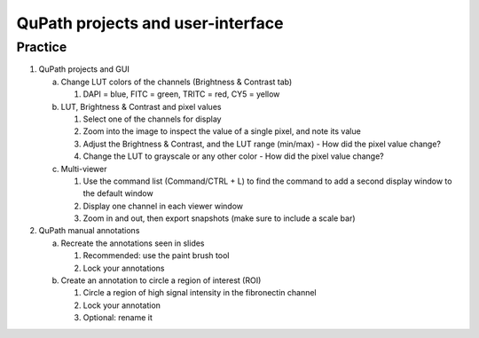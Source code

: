QuPath projects and user-interface
==================================

.. raw:: html

   <iframe src="_static/03_qupath_projects_and_GUI.pdf" width="100%" height="600px"></iframe>


**Practice**
------------

1. QuPath projects and GUI

   a. Change LUT colors of the channels (Brightness & Contrast tab)

      1. DAPI = blue, FITC = green, TRITC = red, CY5 = yellow

   b. LUT, Brightness & Contrast and pixel values

      1. Select one of the channels for display
      2. Zoom into the image to inspect the value of a single pixel, and note its value
      3. Adjust the Brightness & Contrast, and the LUT range (min/max)
         - How did the pixel value change?
      4. Change the LUT to grayscale or any other color
         - How did the pixel value change?

   c. Multi-viewer

      1. Use the command list (Command/CTRL + L) to find the command to add a second display window to the default window
      2. Display one channel in each viewer window
      3. Zoom in and out, then export snapshots (make sure to include a scale bar)

2. QuPath manual annotations

   a. Recreate the annotations seen in slides

      1. Recommended: use the paint brush tool
      2. Lock your annotations

   b. Create an annotation to circle a region of interest (ROI)

      1. Circle a region of high signal intensity in the fibronectin channel
      2. Lock your annotation
      3. Optional: rename it
